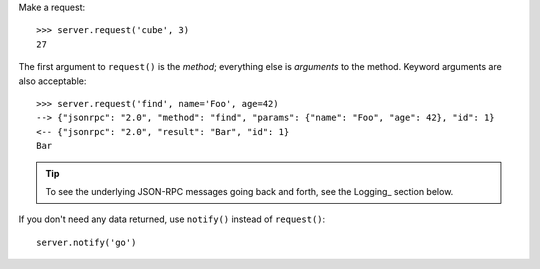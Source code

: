 Make a request::

    >>> server.request('cube', 3)
    27

The first argument to ``request()`` is the *method*; everything else is
*arguments* to the method. Keyword arguments are also acceptable::

    >>> server.request('find', name='Foo', age=42)
    --> {"jsonrpc": "2.0", "method": "find", "params": {"name": "Foo", "age": 42}, "id": 1}
    <-- {"jsonrpc": "2.0", "result": "Bar", "id": 1}
    Bar

.. tip::

    To see the underlying JSON-RPC messages going back and forth, see the
    Logging_ section below.

If you don't need any data returned, use ``notify()`` instead of
``request()``::

    server.notify('go')
